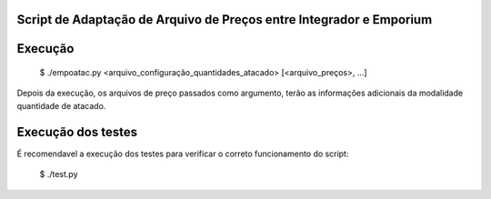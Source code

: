 Script de Adaptação de Arquivo de Preços entre Integrador e Emporium
--------------------------------------------------------------------

Execução
--------

    $ ./empoatac.py <arquivo_configuração_quantidades_atacado> [<arquivo_preços>, ...]

Depois da execução, os arquivos de preço passados como argumento, terão as informações adicionais da modalidade quantidade de atacado.


Execução dos testes
-------------------

É recomendavel a execução dos testes para verificar o correto funcionamento do script:

    $ ./test.py

